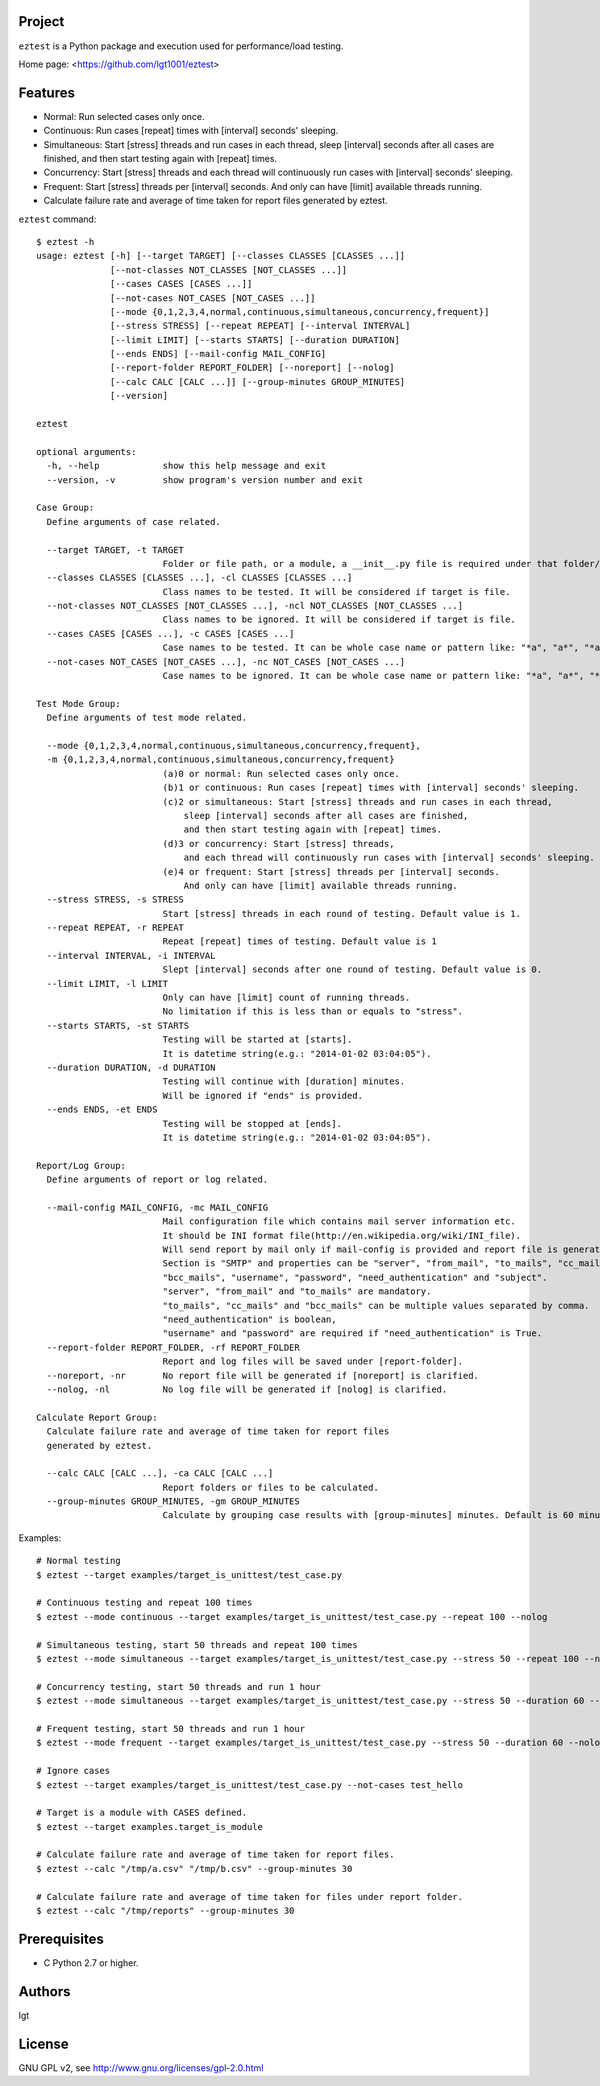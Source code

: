 Project
-------
``eztest`` is a Python package and execution used for performance/load testing.

Home page: <https://github.com/lgt1001/eztest>

Features
--------
- Normal: Run selected cases only once.
- Continuous: Run cases [repeat] times with [interval] seconds' sleeping.
- Simultaneous: Start [stress] threads and run cases in each thread, sleep [interval] seconds after all cases are finished, and then start testing again with [repeat] times.
- Concurrency: Start [stress] threads and each thread will continuously run cases with [interval] seconds' sleeping.
- Frequent: Start [stress] threads per [interval] seconds. And only can have [limit] available threads running.

- Calculate failure rate and average of time taken for report files generated by eztest.

``eztest`` command::

    $ eztest -h
    usage: eztest [-h] [--target TARGET] [--classes CLASSES [CLASSES ...]]
                  [--not-classes NOT_CLASSES [NOT_CLASSES ...]]
                  [--cases CASES [CASES ...]]
                  [--not-cases NOT_CASES [NOT_CASES ...]]
                  [--mode {0,1,2,3,4,normal,continuous,simultaneous,concurrency,frequent}]
                  [--stress STRESS] [--repeat REPEAT] [--interval INTERVAL]
                  [--limit LIMIT] [--starts STARTS] [--duration DURATION]
                  [--ends ENDS] [--mail-config MAIL_CONFIG]
                  [--report-folder REPORT_FOLDER] [--noreport] [--nolog]
                  [--calc CALC [CALC ...]] [--group-minutes GROUP_MINUTES]
                  [--version]

    eztest

    optional arguments:
      -h, --help            show this help message and exit
      --version, -v         show program's version number and exit

    Case Group:
      Define arguments of case related.

      --target TARGET, -t TARGET
                            Folder or file path, or a module, a __init__.py file is required under that folder/module.
      --classes CLASSES [CLASSES ...], -cl CLASSES [CLASSES ...]
                            Class names to be tested. It will be considered if target is file.
      --not-classes NOT_CLASSES [NOT_CLASSES ...], -ncl NOT_CLASSES [NOT_CLASSES ...]
                            Class names to be ignored. It will be considered if target is file.
      --cases CASES [CASES ...], -c CASES [CASES ...]
                            Case names to be tested. It can be whole case name or pattern like: "*a", "a*", "*a*".
      --not-cases NOT_CASES [NOT_CASES ...], -nc NOT_CASES [NOT_CASES ...]
                            Case names to be ignored. It can be whole case name or pattern like: "*a", "a*", "*a*".

    Test Mode Group:
      Define arguments of test mode related.

      --mode {0,1,2,3,4,normal,continuous,simultaneous,concurrency,frequent},
      -m {0,1,2,3,4,normal,continuous,simultaneous,concurrency,frequent}
                            (a)0 or normal: Run selected cases only once.
                            (b)1 or continuous: Run cases [repeat] times with [interval] seconds' sleeping.
                            (c)2 or simultaneous: Start [stress] threads and run cases in each thread,
                                sleep [interval] seconds after all cases are finished,
                                and then start testing again with [repeat] times.
                            (d)3 or concurrency: Start [stress] threads,
                                and each thread will continuously run cases with [interval] seconds' sleeping.
                            (e)4 or frequent: Start [stress] threads per [interval] seconds.
                                And only can have [limit] available threads running.
      --stress STRESS, -s STRESS
                            Start [stress] threads in each round of testing. Default value is 1.
      --repeat REPEAT, -r REPEAT
                            Repeat [repeat] times of testing. Default value is 1
      --interval INTERVAL, -i INTERVAL
                            Slept [interval] seconds after one round of testing. Default value is 0.
      --limit LIMIT, -l LIMIT
                            Only can have [limit] count of running threads.
                            No limitation if this is less than or equals to "stress".
      --starts STARTS, -st STARTS
                            Testing will be started at [starts].
                            It is datetime string(e.g.: "2014-01-02 03:04:05").
      --duration DURATION, -d DURATION
                            Testing will continue with [duration] minutes.
                            Will be ignored if "ends" is provided.
      --ends ENDS, -et ENDS
                            Testing will be stopped at [ends].
                            It is datetime string(e.g.: "2014-01-02 03:04:05").

    Report/Log Group:
      Define arguments of report or log related.

      --mail-config MAIL_CONFIG, -mc MAIL_CONFIG
                            Mail configuration file which contains mail server information etc.
                            It should be INI format file(http://en.wikipedia.org/wiki/INI_file).
                            Will send report by mail only if mail-config is provided and report file is generated.
                            Section is "SMTP" and properties can be "server", "from_mail", "to_mails", "cc_mails",
                            "bcc_mails", "username", "password", "need_authentication" and "subject".
                            "server", "from_mail" and "to_mails" are mandatory.
                            "to_mails", "cc_mails" and "bcc_mails" can be multiple values separated by comma.
                            "need_authentication" is boolean,
                            "username" and "password" are required if "need_authentication" is True.
      --report-folder REPORT_FOLDER, -rf REPORT_FOLDER
                            Report and log files will be saved under [report-folder].
      --noreport, -nr       No report file will be generated if [noreport] is clarified.
      --nolog, -nl          No log file will be generated if [nolog] is clarified.

    Calculate Report Group:
      Calculate failure rate and average of time taken for report files
      generated by eztest.

      --calc CALC [CALC ...], -ca CALC [CALC ...]
                            Report folders or files to be calculated.
      --group-minutes GROUP_MINUTES, -gm GROUP_MINUTES
                            Calculate by grouping case results with [group-minutes] minutes. Default is 60 minutes.

Examples::

    # Normal testing
    $ eztest --target examples/target_is_unittest/test_case.py

    # Continuous testing and repeat 100 times
    $ eztest --mode continuous --target examples/target_is_unittest/test_case.py --repeat 100 --nolog

    # Simultaneous testing, start 50 threads and repeat 100 times
    $ eztest --mode simultaneous --target examples/target_is_unittest/test_case.py --stress 50 --repeat 100 --nolog

    # Concurrency testing, start 50 threads and run 1 hour
    $ eztest --mode simultaneous --target examples/target_is_unittest/test_case.py --stress 50 --duration 60 --nolog

    # Frequent testing, start 50 threads and run 1 hour
    $ eztest --mode frequent --target examples/target_is_unittest/test_case.py --stress 50 --duration 60 --nolog

    # Ignore cases
    $ eztest --target examples/target_is_unittest/test_case.py --not-cases test_hello

    # Target is a module with CASES defined.
    $ eztest --target examples.target_is_module

    # Calculate failure rate and average of time taken for report files.
    $ eztest --calc "/tmp/a.csv" "/tmp/b.csv" --group-minutes 30

    # Calculate failure rate and average of time taken for files under report folder.
    $ eztest --calc "/tmp/reports" --group-minutes 30


Prerequisites
--------
- C Python 2.7 or higher.

Authors
-------
lgt

License
-------
GNU GPL v2, see http://www.gnu.org/licenses/gpl-2.0.html


